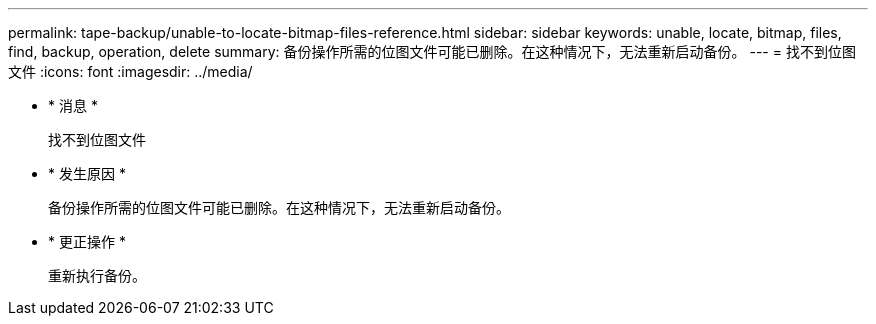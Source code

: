 ---
permalink: tape-backup/unable-to-locate-bitmap-files-reference.html 
sidebar: sidebar 
keywords: unable, locate, bitmap, files, find, backup, operation, delete 
summary: 备份操作所需的位图文件可能已删除。在这种情况下，无法重新启动备份。 
---
= 找不到位图文件
:icons: font
:imagesdir: ../media/


* * 消息 *
+
`找不到位图文件`

* * 发生原因 *
+
备份操作所需的位图文件可能已删除。在这种情况下，无法重新启动备份。

* * 更正操作 *
+
重新执行备份。


